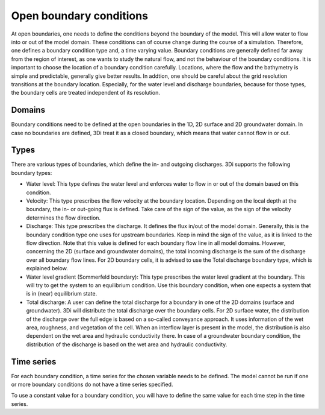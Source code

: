 .. _boundary_conditions:

Open boundary conditions
========================

At open boundaries, one needs to define the conditions beyond the boundary of the model. This will allow water to flow into or out of the model domain. These conditions can of course change during the course of a simulation. Therefore, one defines a boundary condition type and, a time varying value. Boundary conditions are generally defined far away from the region of interest, as one wants to study the natural flow, and not the behaviour of the boundary conditions. It is important to choose the location of a boundary condition carefully. Locations, where the flow and the bathymetry is simple and predictable, generally give better results. In addtion, one should be careful about the grid resolution transitions at the boundary location. Especially, for the water level and discharge boundaries, because for those types, the boundary cells are treated independent of its resolution.

Domains
-------

Boundary conditions need to be defined at the open boundaries in the 1D, 2D surface and 2D groundwater domain. In case no boundaries are defined, 3Di treat it as a closed boundary, which means that water cannot flow in or out.

Types
-----

There are various types of boundaries, which define the in- and outgoing discharges. 3Di supports the following boundary types:

* Water level: This type defines the water level and enforces water to flow in or out of the domain based on this condition. 

* Velocity: This type prescribes the flow velocity at the boundary location. Depending on the local depth at the boundary, the in- or out-going flux is defined. Take care of the sign of the value, as the sign of the velocity determines the flow direction. 

* Discharge: This type prescribes the discharge. It defines the flux in/out of the model domain. Generally, this is the boundary condition type one uses for upstream boundaries. Keep in mind the sign of the value, as it is linked to the flow direction. Note that this value is defined for each boundary flow line in all model domains. However, concerning the 2D (surface and groundwater domains), the total incoming discharge is the sum of the discharge over all boundary flow lines. For 2D boundary cells, it is advised to use the Total discharge boundary type, which is explained below.

* Water level gradient (Sommerfeld boundary): This type prescribes the water level gradient at the boundary. This will try to get the system to an equilibrium condition. Use this boundary condition, when one expects a system that is in (near) equilibrium state.

* Total discharge: A user can define the total discharge for a boundary in one of the 2D domains (surface and groundwater). 3Di will distribute the total discharge over the boundary cells. For 2D surface water, the distribution of the discharge over the full edge is based on a so-called conveyance approach. It uses information of the wet area, roughness, and vegetation of the cell. When an interflow layer is present in the model, the distribution is also dependent on the wet area and hydraulic conductivity there. In case of a groundwater boundary condition, the distribution of the discharge is based on the wet area and hydraulic conductivity.  


Time series
-----------

For each boundary condition, a time series for the chosen variable needs to be defined. The model cannot be run if one or more boundary conditions do not have a time series specified.

To use a constant value for a boundary condition, you will have to define the same value for each time step in the time series.



